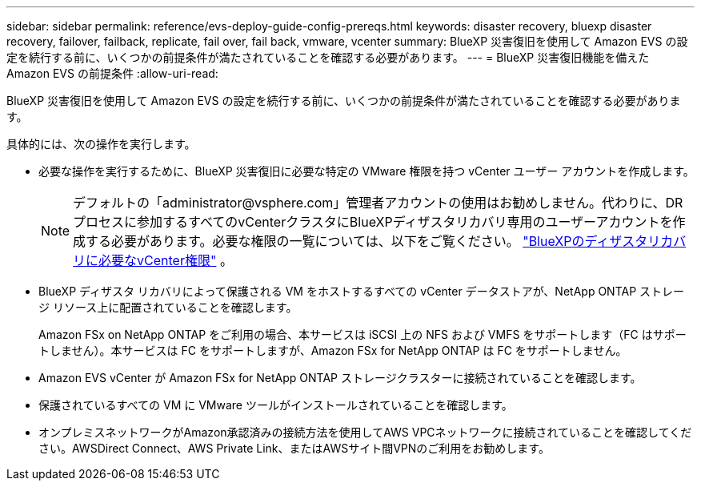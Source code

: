---
sidebar: sidebar 
permalink: reference/evs-deploy-guide-config-prereqs.html 
keywords: disaster recovery, bluexp disaster recovery, failover, failback, replicate, fail over, fail back, vmware, vcenter 
summary: BlueXP 災害復旧を使用して Amazon EVS の設定を続行する前に、いくつかの前提条件が満たされていることを確認する必要があります。 
---
= BlueXP 災害復旧機能を備えた Amazon EVS の前提条件
:allow-uri-read: 


[role="lead"]
BlueXP 災害復旧を使用して Amazon EVS の設定を続行する前に、いくつかの前提条件が満たされていることを確認する必要があります。

具体的には、次の操作を実行します。

* 必要な操作を実行するために、BlueXP 災害復旧に必要な特定の VMware 権限を持つ vCenter ユーザー アカウントを作成します。
+

NOTE: デフォルトの「\administrator@vsphere.com」管理者アカウントの使用はお勧めしません。代わりに、DRプロセスに参加するすべてのvCenterクラスタにBlueXPディザスタリカバリ専用のユーザーアカウントを作成する必要があります。必要な権限の一覧については、以下をご覧ください。 link:vcenter-privileges.html["BlueXPのディザスタリカバリに必要なvCenter権限"] 。

* BlueXP ディザスタ リカバリによって保護される VM をホストするすべての vCenter データストアが、NetApp ONTAP ストレージ リソース上に配置されていることを確認します。
+
Amazon FSx on NetApp ONTAP をご利用の場合、本サービスは iSCSI 上の NFS および VMFS をサポートします（FC はサポートしません）。本サービスは FC をサポートしますが、Amazon FSx for NetApp ONTAP は FC をサポートしません。

* Amazon EVS vCenter が Amazon FSx for NetApp ONTAP ストレージクラスターに接続されていることを確認します。
* 保護されているすべての VM に VMware ツールがインストールされていることを確認します。
* オンプレミスネットワークがAmazon承認済みの接続方法を使用してAWS VPCネットワークに接続されていることを確認してください。AWSDirect Connect、AWS Private Link、またはAWSサイト間VPNのご利用をお勧めします。

